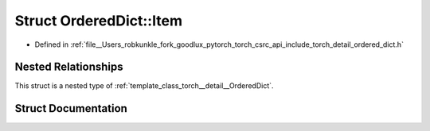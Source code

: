 .. _struct_torch__detail__OrderedDict__Item:

Struct OrderedDict::Item
========================

- Defined in :ref:`file__Users_robkunkle_fork_goodlux_pytorch_torch_csrc_api_include_torch_detail_ordered_dict.h`


Nested Relationships
--------------------

This struct is a nested type of :ref:`template_class_torch__detail__OrderedDict`.


Struct Documentation
--------------------


.. doxygenstruct:: torch::detail::OrderedDict::Item
   :members:
   :protected-members:
   :undoc-members: